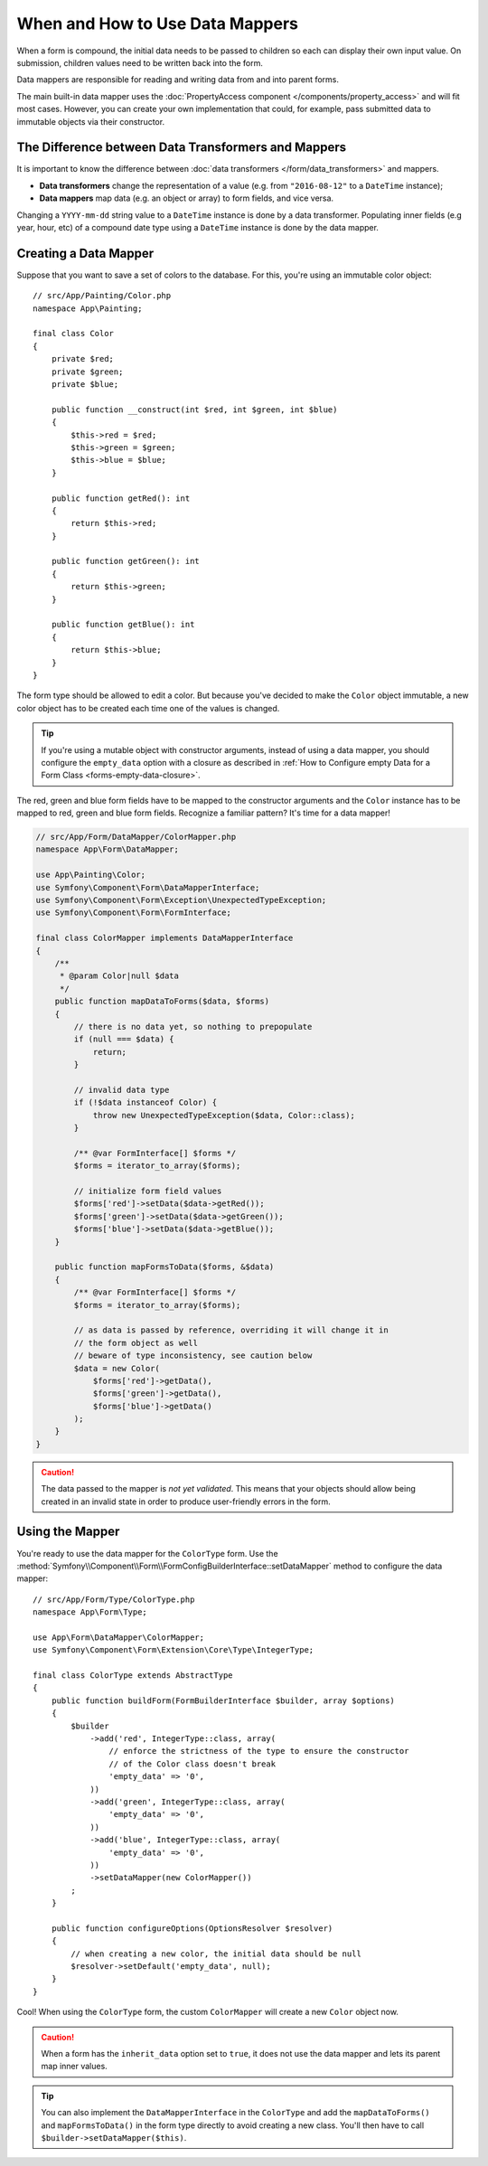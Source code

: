 .. index::
    single: Form; Data mappers

When and How to Use Data Mappers
================================

When a form is compound, the initial data needs to be passed to children so each can display their
own input value. On submission, children values need to be written back into the form.

Data mappers are responsible for reading and writing data from and into parent forms.

The main built-in data mapper uses the :doc:`PropertyAccess component </components/property_access>`
and will fit most cases. However, you can create your own implementation that
could, for example, pass submitted data to immutable objects via their constructor.

The Difference between Data Transformers and Mappers
----------------------------------------------------

It is important to know the difference between
:doc:`data transformers </form/data_transformers>` and mappers.

* **Data transformers** change the representation of a value (e.g. from
  ``"2016-08-12"`` to a ``DateTime`` instance);
* **Data mappers** map data (e.g. an object or array) to form fields, and vice versa.

Changing a ``YYYY-mm-dd`` string value to a ``DateTime`` instance is done by a
data transformer. Populating inner fields (e.g year, hour, etc) of a compound date type using
a ``DateTime`` instance is done by the data mapper.

Creating a Data Mapper
----------------------

Suppose that you want to save a set of colors to the database. For this, you're
using an immutable color object::

    // src/App/Painting/Color.php
    namespace App\Painting;

    final class Color
    {
        private $red;
        private $green;
        private $blue;

        public function __construct(int $red, int $green, int $blue)
        {
            $this->red = $red;
            $this->green = $green;
            $this->blue = $blue;
        }

        public function getRed(): int
        {
            return $this->red;
        }

        public function getGreen(): int
        {
            return $this->green;
        }

        public function getBlue(): int
        {
            return $this->blue;
        }
    }

The form type should be allowed to edit a color. But because you've decided to
make the ``Color`` object immutable, a new color object has to be created each time
one of the values is changed.

.. tip::

    If you're using a mutable object with constructor arguments, instead of
    using a data mapper, you should configure the ``empty_data`` option with a closure
    as described in
    :ref:`How to Configure empty Data for a Form Class <forms-empty-data-closure>`.

The red, green and blue form fields have to be mapped to the constructor
arguments and the ``Color`` instance has to be mapped to red, green and blue
form fields. Recognize a familiar pattern? It's time for a data mapper!

.. code-block:: php

    // src/App/Form/DataMapper/ColorMapper.php
    namespace App\Form\DataMapper;

    use App\Painting\Color;
    use Symfony\Component\Form\DataMapperInterface;
    use Symfony\Component\Form\Exception\UnexpectedTypeException;
    use Symfony\Component\Form\FormInterface;

    final class ColorMapper implements DataMapperInterface
    {
        /**
         * @param Color|null $data
         */
        public function mapDataToForms($data, $forms)
        {
            // there is no data yet, so nothing to prepopulate
            if (null === $data) {
                return;
            }

            // invalid data type
            if (!$data instanceof Color) {
                throw new UnexpectedTypeException($data, Color::class);
            }

            /** @var FormInterface[] $forms */
            $forms = iterator_to_array($forms);

            // initialize form field values
            $forms['red']->setData($data->getRed());
            $forms['green']->setData($data->getGreen());
            $forms['blue']->setData($data->getBlue());
        }

        public function mapFormsToData($forms, &$data)
        {
            /** @var FormInterface[] $forms */
            $forms = iterator_to_array($forms);

            // as data is passed by reference, overriding it will change it in
            // the form object as well
            // beware of type inconsistency, see caution below
            $data = new Color(
                $forms['red']->getData(),
                $forms['green']->getData(),
                $forms['blue']->getData()
            );
        }
    }

.. caution::

    The data passed to the mapper is *not yet validated*. This means that your
    objects should allow being created in an invalid state in order to produce
    user-friendly errors in the form.

Using the Mapper
----------------

You're ready to use the data mapper for the ``ColorType`` form. Use the
:method:`Symfony\\Component\\Form\\FormConfigBuilderInterface::setDataMapper`
method to configure the data mapper::

    // src/App/Form/Type/ColorType.php
    namespace App\Form\Type;

    use App\Form\DataMapper\ColorMapper;
    use Symfony\Component\Form\Extension\Core\Type\IntegerType;

    final class ColorType extends AbstractType
    {
        public function buildForm(FormBuilderInterface $builder, array $options)
        {
            $builder
                ->add('red', IntegerType::class, array(
                    // enforce the strictness of the type to ensure the constructor
                    // of the Color class doesn't break
                    'empty_data' => '0',
                ))
                ->add('green', IntegerType::class, array(
                    'empty_data' => '0',
                ))
                ->add('blue', IntegerType::class, array(
                    'empty_data' => '0',
                ))
                ->setDataMapper(new ColorMapper())
            ;
        }

        public function configureOptions(OptionsResolver $resolver)
        {
            // when creating a new color, the initial data should be null
            $resolver->setDefault('empty_data', null);
        }
    }

Cool! When using the ``ColorType`` form, the custom ``ColorMapper`` will create
a new ``Color`` object now.

.. caution::

    When a form has the ``inherit_data`` option set to ``true``, it does not use the data mapper and
    lets its parent map inner values.

.. tip::

    You can also implement the ``DataMapperInterface`` in the ``ColorType`` and add
    the ``mapDataToForms()`` and ``mapFormsToData()`` in the form type directly
    to avoid creating a new class. You'll then have to call
    ``$builder->setDataMapper($this)``.
